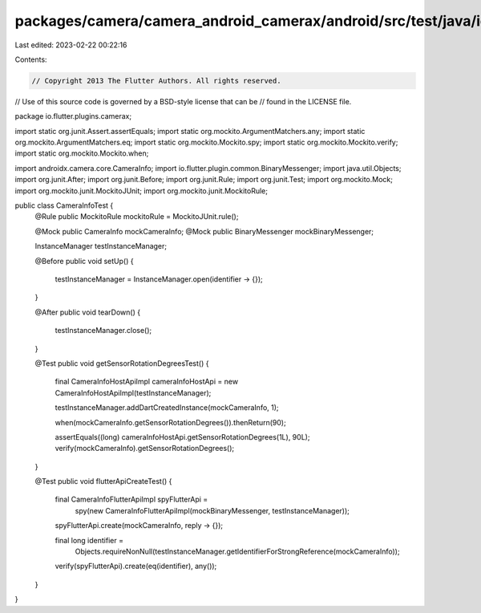 packages/camera/camera_android_camerax/android/src/test/java/io/flutter/plugins/camerax/CameraInfoTest.java
===========================================================================================================

Last edited: 2023-02-22 00:22:16

Contents:

.. code-block:: java

    // Copyright 2013 The Flutter Authors. All rights reserved.
// Use of this source code is governed by a BSD-style license that can be
// found in the LICENSE file.

package io.flutter.plugins.camerax;

import static org.junit.Assert.assertEquals;
import static org.mockito.ArgumentMatchers.any;
import static org.mockito.ArgumentMatchers.eq;
import static org.mockito.Mockito.spy;
import static org.mockito.Mockito.verify;
import static org.mockito.Mockito.when;

import androidx.camera.core.CameraInfo;
import io.flutter.plugin.common.BinaryMessenger;
import java.util.Objects;
import org.junit.After;
import org.junit.Before;
import org.junit.Rule;
import org.junit.Test;
import org.mockito.Mock;
import org.mockito.junit.MockitoJUnit;
import org.mockito.junit.MockitoRule;

public class CameraInfoTest {
  @Rule public MockitoRule mockitoRule = MockitoJUnit.rule();

  @Mock public CameraInfo mockCameraInfo;
  @Mock public BinaryMessenger mockBinaryMessenger;

  InstanceManager testInstanceManager;

  @Before
  public void setUp() {
    testInstanceManager = InstanceManager.open(identifier -> {});
  }

  @After
  public void tearDown() {
    testInstanceManager.close();
  }

  @Test
  public void getSensorRotationDegreesTest() {
    final CameraInfoHostApiImpl cameraInfoHostApi = new CameraInfoHostApiImpl(testInstanceManager);

    testInstanceManager.addDartCreatedInstance(mockCameraInfo, 1);

    when(mockCameraInfo.getSensorRotationDegrees()).thenReturn(90);

    assertEquals((long) cameraInfoHostApi.getSensorRotationDegrees(1L), 90L);
    verify(mockCameraInfo).getSensorRotationDegrees();
  }

  @Test
  public void flutterApiCreateTest() {
    final CameraInfoFlutterApiImpl spyFlutterApi =
        spy(new CameraInfoFlutterApiImpl(mockBinaryMessenger, testInstanceManager));

    spyFlutterApi.create(mockCameraInfo, reply -> {});

    final long identifier =
        Objects.requireNonNull(testInstanceManager.getIdentifierForStrongReference(mockCameraInfo));
    verify(spyFlutterApi).create(eq(identifier), any());
  }
}


